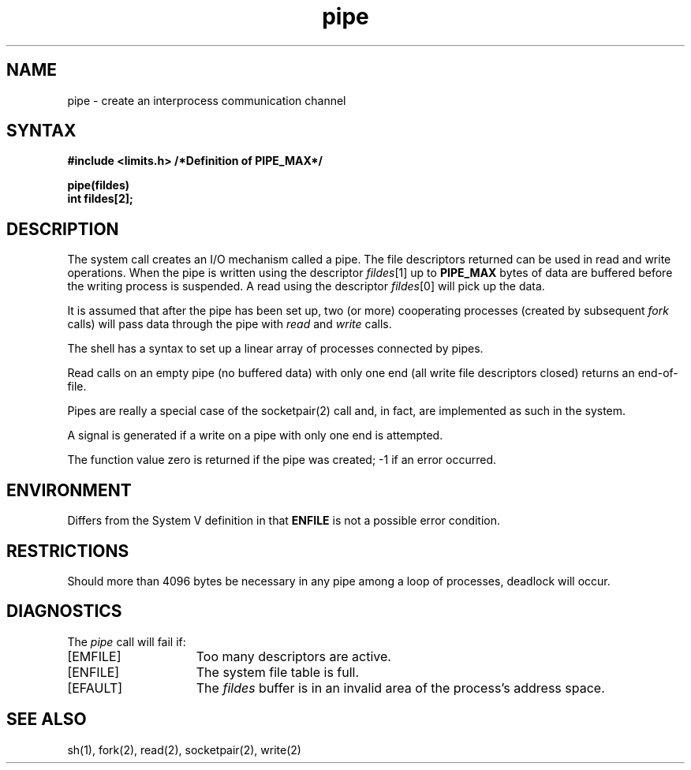 .TH pipe 2
.\" Last modified by BAM on 14-Nov-1985 1300.
.\"
.\" Last modified by BAM on 2-Aug-85  1000  
.\"
.SH NAME
pipe \- create an interprocess communication channel
.SH SYNTAX
.nf
.ft B
#include <limits.h> /*Definition of PIPE_MAX*/
.PP
.ft B
pipe(fildes)
int fildes[2];
.fi
.ft R
.SH DESCRIPTION
The
.PN pipe
system call
creates an I/O mechanism called a pipe.
The file descriptors returned can
be used in read and write operations.
When the pipe is written using the descriptor
.IR fildes [1]
up to \fBPIPE_MAX\fP bytes of data are buffered
before the writing process is suspended.
A read using the descriptor
.IR fildes [0]
will pick up the data.
.PP
It is assumed that after the
pipe has been set up,
two (or more)
cooperating processes
(created by subsequent
.I fork
calls)
will pass data through the
pipe with
.I read
and
.I write
calls.
.PP
The shell has a syntax
to set up a linear array of processes
connected by pipes.
.PP
Read calls on an empty
pipe (no buffered data) with only one end
(all write file descriptors closed)
returns an end-of-file.
.PP
Pipes are really a special case of the socketpair(2)
call and, in fact, are implemented as such in the system.
.PP
A signal is generated if a write on a pipe with only one end is attempted.
.PP
The function value zero is returned if the
pipe was created; \-1 if an error occurred.
.SH ENVIRONMENT
Differs from the System V definition in that 
.B ENFILE
is not a possible error condition.
.SH RESTRICTIONS
Should more than 4096 bytes be necessary in any
pipe among a loop of processes, deadlock will occur.
.SH DIAGNOSTICS
The \fIpipe\fP call will fail if:
.TP 15
[EMFILE]
Too many descriptors are active.
.TP 15
[ENFILE]
The system file table is full.
.TP 15
[EFAULT]
The
.I fildes
buffer is in an invalid area of the process's address
space.
.SH SEE ALSO
sh(1), fork(2), read(2), socketpair(2), write(2)
